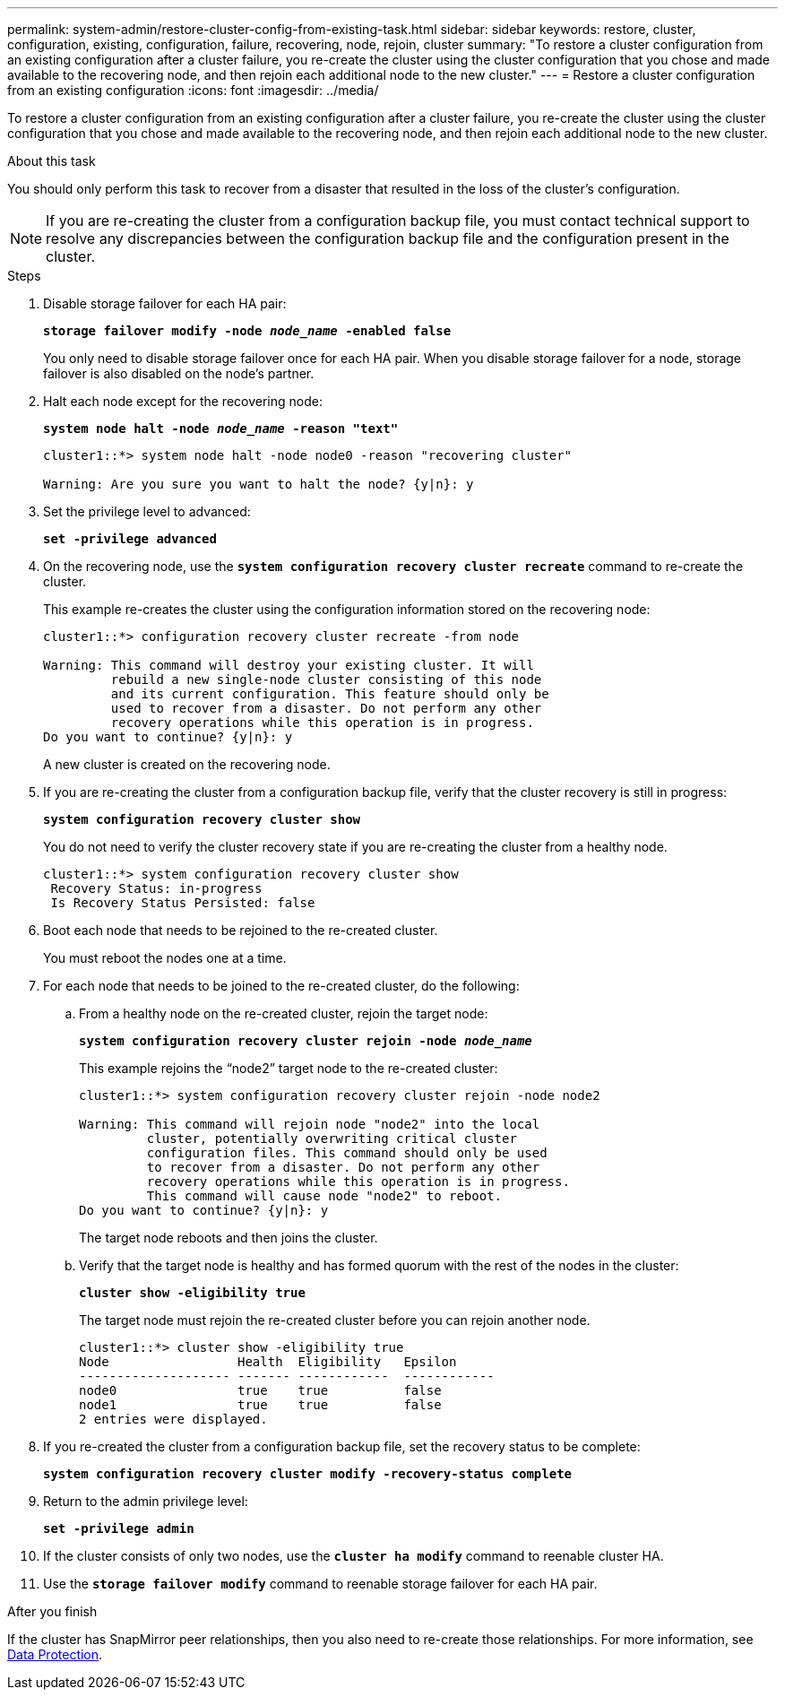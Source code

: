 ---
permalink: system-admin/restore-cluster-config-from-existing-task.html
sidebar: sidebar
keywords: restore, cluster, configuration, existing, configuration, failure, recovering, node, rejoin, cluster
summary: "To restore a cluster configuration from an existing configuration after a cluster failure, you re-create the cluster using the cluster configuration that you chose and made available to the recovering node, and then rejoin each additional node to the new cluster."
---
= Restore a cluster configuration from an existing configuration
:icons: font
:imagesdir: ../media/

[.lead]
To restore a cluster configuration from an existing configuration after a cluster failure, you re-create the cluster using the cluster configuration that you chose and made available to the recovering node, and then rejoin each additional node to the new cluster.

.About this task

You should only perform this task to recover from a disaster that resulted in the loss of the cluster's configuration.

[NOTE]
====
If you are re-creating the cluster from a configuration backup file, you must contact technical support to resolve any discrepancies between the configuration backup file and the configuration present in the cluster.
====

.Steps

. Disable storage failover for each HA pair:
+
`*storage failover modify -node _node_name_ -enabled false*`
+
You only need to disable storage failover once for each HA pair. When you disable storage failover for a node, storage failover is also disabled on the node's partner.

. Halt each node except for the recovering node:
+
`*system node halt -node _node_name_ -reason "text"*`
+
----
cluster1::*> system node halt -node node0 -reason "recovering cluster"

Warning: Are you sure you want to halt the node? {y|n}: y
----

. Set the privilege level to advanced:
+
`*set -privilege advanced*`
. On the recovering node, use the `*system configuration recovery cluster recreate*` command to re-create the cluster.
+
This example re-creates the cluster using the configuration information stored on the recovering node:
+
----
cluster1::*> configuration recovery cluster recreate -from node

Warning: This command will destroy your existing cluster. It will
         rebuild a new single-node cluster consisting of this node
         and its current configuration. This feature should only be
         used to recover from a disaster. Do not perform any other
         recovery operations while this operation is in progress.
Do you want to continue? {y|n}: y
----
+
A new cluster is created on the recovering node.

. If you are re-creating the cluster from a configuration backup file, verify that the cluster recovery is still in progress:
+
`*system configuration recovery cluster show*`
+
You do not need to verify the cluster recovery state if you are re-creating the cluster from a healthy node.
+
----
cluster1::*> system configuration recovery cluster show
 Recovery Status: in-progress
 Is Recovery Status Persisted: false
----

. Boot each node that needs to be rejoined to the re-created cluster.
+
You must reboot the nodes one at a time.

. For each node that needs to be joined to the re-created cluster, do the following:
 .. From a healthy node on the re-created cluster, rejoin the target node:
+
`*system configuration recovery cluster rejoin -node _node_name_*`
+
This example rejoins the "`node2`" target node to the re-created cluster:
+
----
cluster1::*> system configuration recovery cluster rejoin -node node2

Warning: This command will rejoin node "node2" into the local
         cluster, potentially overwriting critical cluster
         configuration files. This command should only be used
         to recover from a disaster. Do not perform any other
         recovery operations while this operation is in progress.
         This command will cause node "node2" to reboot.
Do you want to continue? {y|n}: y
----
+
The target node reboots and then joins the cluster.

 .. Verify that the target node is healthy and has formed quorum with the rest of the nodes in the cluster:
+
`*cluster show -eligibility true*`
+
The target node must rejoin the re-created cluster before you can rejoin another node.
+
----
cluster1::*> cluster show -eligibility true
Node                 Health  Eligibility   Epsilon
-------------------- ------- ------------  ------------
node0                true    true          false
node1                true    true          false
2 entries were displayed.
----
. If you re-created the cluster from a configuration backup file, set the recovery status to be complete:
+
`*system configuration recovery cluster modify -recovery-status complete*`
. Return to the admin privilege level:
+
`*set -privilege admin*`
. If the cluster consists of only two nodes, use the `*cluster ha modify*` command to reenable cluster HA.
. Use the `*storage failover modify*` command to reenable storage failover for each HA pair.

.After you finish

If the cluster has SnapMirror peer relationships, then you also need to re-create those relationships. For more information, see https://docs.netapp.com/us-en/ontap/data-protection/index.html[Data Protection].